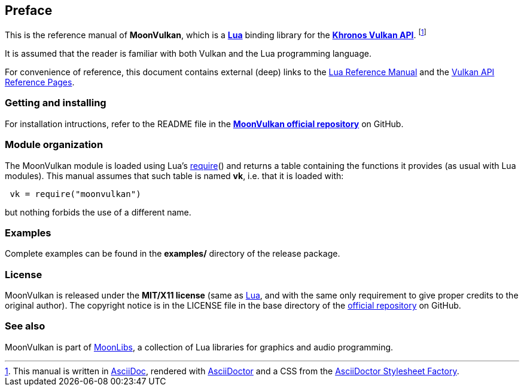 
== Preface

This is the reference manual of *MoonVulkan*, which is a 
http://www.lua.org[*Lua*] binding library for the 
https://www.khronos.org/vulkan[*Khronos Vulkan API*].
footnote:[
This manual is written in
http://www.methods.co.nz/asciidoc/[AsciiDoc], rendered with
http://asciidoctor.org/[AsciiDoctor] and a CSS from the
https://github.com/asciidoctor/asciidoctor-stylesheet-factory[AsciiDoctor Stylesheet Factory].]

It is assumed that the reader is familiar with both Vulkan and the Lua programming language.

For convenience of reference, this document contains external (deep) links to the 
http://www.lua.org/manual/5.3/manual.html[Lua Reference Manual] and the 
https://www.khronos.org/registry/vulkan/#refpages[Vulkan API Reference Pages].

=== Getting and installing

For installation intructions, refer to the README file in the 
https://github.com/stetre/moonvulkan[*MoonVulkan official repository*]
on GitHub.

=== Module organization

The MoonVulkan module is loaded using Lua's 
http://www.lua.org/manual/5.3/manual.html#pdf-require[require]() and
returns a table containing the functions it provides 
(as usual with Lua modules). This manual assumes that such
table is named *vk*, i.e. that it is loaded with:

[source,lua,indent=1]
----
vk = require("moonvulkan")
----

but nothing forbids the use of a different name.

=== Examples

////
@@ TODO
This manual contains a <<_code_snippets, code snippets section>> where short incomplete
examples show how to use MoonVulkan functions.
////

Complete examples can be found in the *examples/* directory of the release package.

=== License

MoonVulkan is released under the *MIT/X11 license* (same as
http://www.lua.org/license.html[Lua], and with the same only requirement to give proper
credits to the original author). 
The copyright notice is in the LICENSE file in the base directory
of the https://github.com/stetre/moonvulkan[official repository] on GitHub.

[[see-also]]
=== See also

MoonVulkan is part of https://github.com/stetre/moonlibs[MoonLibs], a collection of 
Lua libraries for graphics and audio programming.

